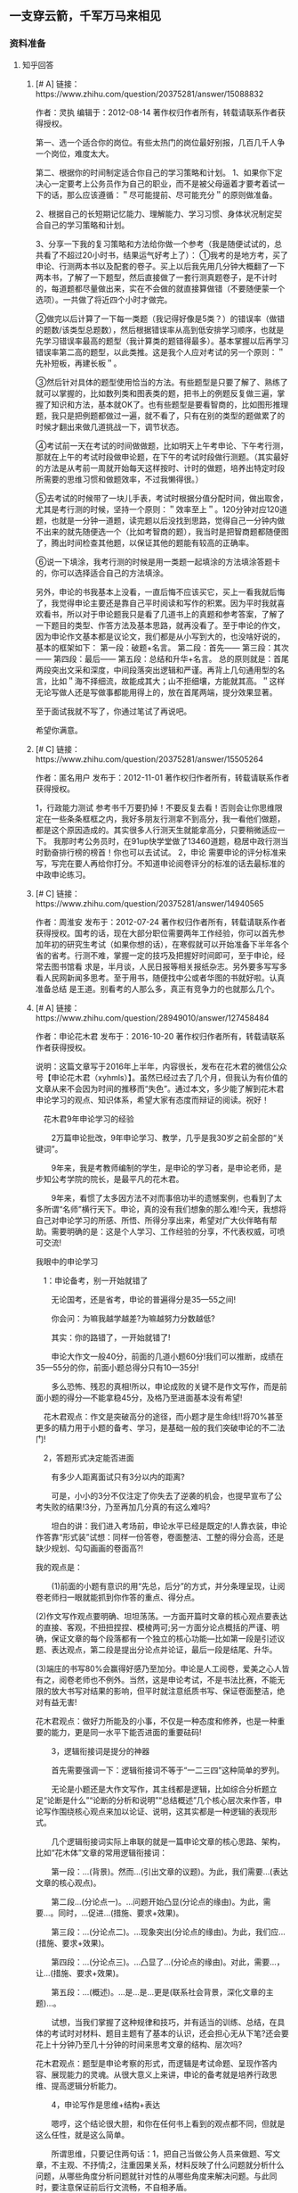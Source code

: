 ** 一支穿云箭，千军万马来相见
*** 资料准备
**** 知乎回答
***** [# A] 链接：https://www.zhihu.com/question/20375281/answer/15088832
作者：灵执
编辑于：2012-08-14
著作权归作者所有，转载请联系作者获得授权。

第一、选一个适合你的岗位。有些太热门的岗位最好别报，几百几千人争一个岗位，难度太大。

第二、根据你的时间制定适合你自己的学习策略和计划。
1、如果你下定决心一定要考上公务员作为自己的职业，而不是被父母逼着才要考着试一下的话，那么应该遵循：＂尽可能提前、尽可能充分＂的原则做准备。

2、根据自己的长短期记忆能力、理解能力、学习习惯、身体状况制定契合自己的学习策略和计划。

3、分享一下我的复习策略和方法给你做一个参考（我是随便试试的，总共看了不超过20小时书，结果运气好考上了）：
①我考的是地方考，买了申论、行测两本书以及配套的卷子。买上以后我先用几分钟大概翻了一下两本书，了解了一下题型，然后直接做了一套行测真题卷子，是不计时的，每道题都尽量做出来，实在不会做的就直接算做错（不要随便蒙一个选项）。一共做了将近四个小时才做完。

②做完以后计算了一下每一类题（我记得好像是5类？）的错误率（做错的题数/该类型总题数），然后根据错误率从高到低安排学习顺序，也就是先学习错误率最高的题型（我计算类的题错得最多）。基本掌握以后再学习错误率第二高的题型，以此类推。这是我个人应对考试的另一个原则：＂先补短板，再建长板＂。

③然后针对具体的题型使用恰当的方法。有些题型是只要了解了、熟练了就可以掌握的，比如数列类和图表类的题，把书上的例题反复做三遍，掌握了知识和方法，基本就OK了。也有些题型是要看智商的，比如图形推理题，我只是把例题都做过一遍，就不看了，只有在别的类型的题做累了的时候才翻出来做几道挑战一下，调节状态。

④考试前一天在考试的时间做做题，比如明天上午考申论、下午考行测，那就在上午的考试时段做申论题，在下午的考试时段做行测题。（其实最好的方法是从考前一周就开始每天这样按时、计时的做题，培养出特定时段所需要的思维习惯和做题效率，不过我懒得很。）

⑤去考试的时候带了一块儿手表，考试时根据分值分配时间，做出取舍，尤其是考行测的时候，坚持一个原则：＂效率至上＂。120分钟对应120道题，也就是一分钟一道题，读完题以后没找到思路，觉得自己一分钟内做不出来的就先随便选一个（比如考智商的题），我当时是把智商题都随便图了，腾出时间检查其他题，以保证其他的题能有较高的正确率。

⑥说一下填涂，我考行测的时候是用一类题一起填涂的方法填涂答题卡的，你可以选择适合自己的方法填涂。

另外，申论的书我基本上没看，一直后悔不应该买它，买上一看我就后悔了，我觉得申论主要还是靠自己平时阅读和写作的积累。因为平时我就喜欢看书，所以对于申论题我只是看了几道书上的真题和参考答案，了解了一下题目的类型、作答方法及基本思路，就再没看了。至于申论的作文，因为申论作文基本都是议论文，我们都是从小写到大的，也没啥好说的，基本的框架如下：
第一段：破题+名言。
第二段：首先------
第三段：其次------
第四段：最后------
第五段：总结和升华+名言。
总的原则就是：首尾两段突出文采和深度，中间段落突出逻辑和严谨。再背上几句通用型的名言，比如＂海不择细流，故能成其大；山不拒细壤，方能就其高。＂这样无论写做人还是写做事都能用得上的，放在首尾两端，提分效果显著。

至于面试我就不写了，你通过笔试了再说吧。

希望你满意。

***** [# C] 链接：https://www.zhihu.com/question/20375281/answer/15505264
作者：匿名用户
发布于：2012-11-01
著作权归作者所有，转载请联系作者获得授权。

1，行政能力测试
参考书千万要扔掉！不要反复去看！否则会让你思维限定在一些条条框框之内，我好多朋友行测拿不到高分，我一看他们做题，都是这个原因造成的。其实很多人行测天生就能拿高分，只要稍微适应一下。
我那时考公务员时，在91up快学堂做了13460道题，稳居中政行测当时勤奋排行榜的榜首！你也可以去试试。
2，申论
需要申论的评分标准来写，写完在要人再给你打分。不知道申论阅卷评分的标准的话去最标准的中政申论练习。

***** [# C] 链接：https://www.zhihu.com/question/20375281/answer/14940565
作者：周淮安
发布于：2012-07-24
著作权归作者所有，转载请联系作者获得授权。国考的话，现在大部分职位需要两年工作经验，你可以首先参加年初的研究生考试（如果你想的话），在寒假就可以开始准备下半年各个省的省考。行测不难，掌握一定的技巧及把握好时间即可，至于申论，经常去图书馆看 求是，半月谈，人民日报等相关报纸杂志。另外要多写写多看人民网新闻多思考。至于用书，随便找中公或者华图的书就好啦。认真准备总结 是王道。别看考的人那么多，真正有竞争力的也就那么几个。

***** [# A] 链接：https://www.zhihu.com/question/28949010/answer/127458484
作者：申论花木君
发布于：2016-10-20
著作权归作者所有，转载请联系作者获得授权。

说明：这篇文章写于2016年上半年，内容很长，发布在花木君的微信公众号【申论花木君（xyhmls）】。虽然已经过去了几个月，但我认为有价值的文章从来不会因为时间的推移而“失色”。通过本文，多少能了解到花木君申论学习的观点、知识体系，希望大家有态度而辩证的阅读。祝好！

　花木君9年申论学习的经验

　　2万篇申论批改，9年申论学习、教学，几乎是我30岁之前全部的“关键词”。

　　9年来，我是考教师编制的学生，是申论的学习者，是申论老师，是步知公考学院的院长，是最平凡的花木君。

　　9年来，看惯了太多因方法不对而事倍功半的遗憾案例，也看到了太多所谓“名师”横行天下。申论，真的没有我们想象的那么难!今天，我想将自己对申论学习的所感、所悟、所得分享出来，希望对广大伙伴略有帮助。需要明确的是：这是个人学习、工作经验的分享，不代表权威，可喷可交流!

我眼中的申论学习

　1：申论备考，别一开始就错了

　　无论国考，还是省考，申论的普遍得分是35—55之间!

　　你会问：为嘛我越学越差?为嘛越努力分数越低?

　　其实：你的路错了，一开始就错了!

　　申论大作文一般40分，前面的几道小题60分!我们可以推断，成绩在35—55分的你，前面小题总得分只有10—35分!

　　多么恐怖、残忍的真相!所以，申论成败的关键不是作文写作，而是前面小题的得分—不能拿稳45分，及格乃至进面基本没有希望!

　花木君观点：作文是突破高分的途径，而小题才是生命线!!将70%甚至更多的精力用于小题的备考、学习，是基础一般的我们突破申论的不二法门!

　2，答题形式决定能否进面

　　有多少人距离面试只有3分以内的距离?

　　可是，小小的3分不仅注定了你失去了逆袭的机会，也提早宣布了公考失败的结果!3分，乃至再加几分真的有这么难吗?

　　坦白的讲：我们进入考场前，申论水平已经是既定的!人靠衣装，申论作答靠“形式装”试想：同样一份答卷，卷面整洁、工整的得分会高，还是缺少规划、勾勾画画的卷面高?!

我的观点是：

　　(1)前面的小题有意识的用“先总，后分”的方式，并分条理呈现，让阅卷老师扫一眼就能抓到你作答的重点、得分点。

(2)作文写作观点要明确、坦坦荡荡。一方面开篇时文章的核心观点要表达的直接、客观，不扭扭捏捏、模棱两可;另一方面分论点概括的严谨、明确，保证文章的每个段落都有一个独立的核心功能—比如第一段是引述议题、表达观点，第二段是提出分论点并论证，最后一段是结尾、升华。

(3)端庄的书写80%会赢得好感乃至加分。申论是人工阅卷，爱美之心人皆有之，阅卷老师也不例外。当然，这是申论考试，不是书法比赛，不能无限的放大书写对结果的影响，但平时就注意纸质书写、保证卷面整洁，绝对有益无害!

花木君观点：做好力所能及的小事，不仅是一种态度和修养，也是一种重要的能力，更是同一水平下能否进面的重要砝码!

　　3，逻辑衔接词是提分的神器

　　首先需要强调一下：逻辑衔接词不等于“一二三四”这种简单的罗列。

　　无论是小题还是大作文写作，其主线都是逻辑，比如综合分析题立足“论断是什么”“论断的分析和说明”“总结概述”几个核心层次来作答，申论写作围绕核心观点来加以论证、说明，这其实都是一种逻辑的表现形式。

　　几个逻辑衔接词实际上串联的就是一篇申论文章的核心思路、架构，比如“花木体”文章的常用逻辑衔接词：

　　第一段：...(背景)。然而...(引出文章的议题)。为此，我们需要...(表达文章的核心观点)。

　　第二段...(分论点一)。...问题开始凸显(分论点的缘由)。为此，需要...。同时，...促进...(措施、要求+效果)。

　　第三段：...(分论点二)。...现象突出(分论点的缘由)。为此，我们应...(措施、要求+效果)。

　　第四段：...(分论点三)。...凸显了...(分论点的缘由)。对此，需要...，让...(措施、要求+效果)。

　　第五段：...(概述)。...是...是...更是(联系社会背景，深化文章的主题)...。

　　试想，当我们掌握了这种规律和技巧，并有适当的训练、总结，在具体的考试时对材料、题目主题有了基本的认识，还会担心无从下笔?还会要花上十分钟乃至几十分钟的时间来思考文章的结构、层次吗?

花木君观点：题型是申论考察的形式，而逻辑是考试命题、呈现作答内容、展现能力的灵魂。从很大意义上来讲，申论的备考就是培养行政思维、提高逻辑分析能力。

　　4，申论写作是思维+结构+表达

　　嗯哼，这个结论很大胆，和你在任何书上看到的观点都不同，但就是这么任性，就是这么简单。

　　所谓思维，只要记住两句话：1，把自己当做公务人员来做题、写文章，不主观、不抒情;2，注重因果关系，材料反映了什么问题就分析什么问题，从哪些角度分析问题就针对性的从哪些角度来解决问题。与此同时，要注意保证前后行文流畅，不自相矛盾。

　　至于文章的结构，我认为“一个核心论点，三个(两个)分论点，五个(四个)段落”就可以。也许你会担心是否“模式化”，但我想告诉你：如果连基本的文章结构、框架都没有，那只能算流水账!

　　OK，如果你实在想在文章结构上有所创新，适当的展示一下风采、个性，那请记住一句话：保证文章“核心论点明确，分论点清楚，论据围绕论点展开”这一基本原则。

　　对于表达，不需要过于花哨，坚持“朴实、自然、客观”就可以，平时可以通过政府工作报告、人民时评、新闻联播等来积累专有词汇、句式，培养语感。

花木君观点：要提高申论写作能力，完全可以对其所要求的能力进行拆解提升，有意识的通过了解国家政策方针来培养自己的行政思维能力，通过模仿、训练来理清自己写作时固有的文章结构，通过词汇、句型、句式的积累和仿写来提升文字表达能力。

　　5，表达能力提升最好的方法是模仿和嫁接

　　都说见贤要思齐!

　　“思齐”从来就不是问题，问题的关键是怎么去“见贤”?去哪里见?毕竟这个时代，出门左转遇见“神棍”“忽悠”的可能性比遇见美女、猛男的概率还要大!

　　我的意见是“人民日报的时评文章”“伙伴们写的比较好的文章”!

　　不要问为什么只有这两处，就问问自己：有多少资料、多少书你真正的看过?!好东西、有用的东西就像讨老婆，不是越多越好，而是适合自己的、能为你所用的才是真的好!

在具体的模仿练习时，可遵循以下原则：

　　1，申论的主题会涵盖政治、经济、文化、社会、生态文明五大范畴(政治范畴的内容可不做刻意关注)，所以平时的学习中可有意识的对文章、积累的素材进行分类。

　　2，学习时，不需要整篇文章都关注，也许是一个开头，也许是一个结尾，也许仅仅只是一个排比句式，甚至只是几个词汇，请认真记下来。

　　我的态度是：没有几十页这样的笔记，那算不得认真学过申论!

　　3，结合记下的句式、词汇进行仿写、改写，部分内容可直接用到自己的写作中去。给个例子：

　　【原文】拯救和传承非物质文化遗产，要从文化安全意识着手，将民俗文化的传承纳入国民经济和社会发展的整体规划，将文化安全注入中小学的基础教育中，充分发挥非物质文化遗产对广大未成年人进行传统文化教育和爱国主义教育的重要作用，将民族文化的发扬融入生活、融入社会主义经济建设中，让其在心与心、行与行中传承。

　　【仿写】预防和治理食品安全问题，要从食品安全意识着手，将食品安全问题纳入国民经济和社会发展的整体规划，将食品安全注入中小学的基础教育中，充分发挥重大食品安全事故和食品安全识别知识在食品安全教育中的重要作用，将食品安全工作融入民众的生活、融入社会经济的建设中，将食品安全工作真正落到实处。

　　坚持一两个月后，如果你认为没有进步，那只有一个原因：你真不够用心!

花木君观点：申论的学习一如找对象，重要的不是遍地撒网，而应该是有策略、有方法、有坚持!

　　6，热点从来无需拼死拼活积累

　　申论考试会立足热点议题来展开，但务必注意，其关注的并不是热点、议题本身，而是一种思路和逻辑—客观的认识问题、辩证的(正反两面)分析问题、有效的解决问题这一能力。

　　平时的备考中，你也许花费了很多时间记住了某一个热点、问题产生的原因，但考试的材料导向会和你的记忆一样?相反，往往会让你的作答偏离材料，让你感觉无所适从、手心出汗、心烦意乱!这也是为什么存在“出考场的时候感觉良好，查分数的时候大失所望!”这一普遍现象

　　申论学习的方法、经验有很多，但罗列太多就等于没有经验。作为应试，抓住了主要方向、基本宗旨，任何难题都能迎刃而解。

花木君观点：申论是应试，重要的不是猜题，甚至不是“见多识广”，而应该是在理解国家政策、方针的基础上，能熟练的运用这种思维来分析和处理问题的能力。而掌握并不断提升这种能力，不仅能打通申论备考的“任督二脉”，对我们的生活、工作更是大有裨益!

　　关于在线备考的想法

　　从中政行测到中政申论，再到步知公考学院，我们立足网络，做过题库，做过申论批改，但最终回归到了“学习核心知识体系和方法体系的研究与创新设计”上来，坚持在特色学习方法、核心知识内容的诠释方面精耕细作。这也是为什么我辞去步知公考学院院长，而选择做一名申论老师的重要原因，因为我认为知识及教学的质量永远是衡量教师、教育机构好坏的唯一标准。在线教育的好坏、大数据的优势等等暂且不谈，我只谈谈我眼里什么才是好的在线教育模式。

1，学习氛围是备考的灵魂

　　在线学习的痛点和难点是什么?无非以下几点：

　　(1)孤独导致的闭门造车;

　　(2)自制力差导致的拖延症泛滥;

　　(3)网络的虚拟、遥远和无亲近感，让我们无法坚持;

　　(4)心理失衡导致的学习效率为0….

　　所以，我们逐步最终决定逐步放弃海量的非方案、vip用户，而专注于为方案用户、vip用户提供更具性价比的教学服务!通过微信答疑、公众号资源发布、老师社区答疑等方式让老师和伙伴、伙伴和伙伴都成为真正的朋友，相互激励、相互协助、相互竞争。也许，我们只在网络的那头，走不到你的身边，但我们决志走进你的心里，与你坦诚交流、相互学习、共同进步。

2，学习评判的标准不是“名师”，而是方法和知识体系及实操性

　　孔子算不算古往今来最牛的老师之一?他弟子三千，出了多少贤人?

　　答：72!

　　师傅领进门，修行在个人!不否认好的老师会让我们的学习事半功倍，但无限扩大乃至迷信所谓的“名师”(包括花木我本身)，完全可以定性为“耍流氓”?

　　在互联网时代，稍微用点心，资源的质量都不会太差。一次能提高成绩的备考，最关键的不是遇到了一位好的老师，而应该是一套合理的学习流程、行之有效的知识体系和方法体系，而不是将希望完全寄托在某个“老师”“专家”“秘诀”的身上。

　　所以，我坚持认为：真正好的老师，可以是为人师表的长者，更可以是与我们平等交流、相互学习的伙伴，是可以加为“微信好友”，随时联系、吐露心声的朋友!

　　花木君算不得“名师”，也不愿意成为“名师”，我只是一个申论的学习和研究者，一个对申论有属于自己独特见解的老大哥而已。

如果对公考、申论有需求或者需要切磋技巧的可以加我的个人微信号申论花木君（buzhi0938）

***** [# A] 链接：https://www.zhihu.com/question/28608943/answer/123489915
作者：一个人的战役
编辑于：2016-12-22
著作权归作者所有，转载请联系作者获得授权。

（更新）4个月国考副省级143分之备考经验
第一次更新（9月2日深夜）

2015年以应届毕业生的身份参加了国家公务员考试，准备时间4个月，买了一些辅导资料，就在学校的图书馆和自习室啃了下来，在报考比例1：2028的岗位中笔试第二，面试第一，综合成绩第一的成绩被国家部委录取。查询笔试成绩的时候，我哭了，哭得撕心裂肺。在很多人看来不可能做到的事情，我却做到了，4个月的付出也终于得到回报。现今一切尘埃落定，一切归于平静，我便顺带着回忆将这4个月的备考感受落于笔下，给后来人一些引导、一点希望和些许的鼓励。

“不登高山，不知天之高也；不临深渊，不知地之厚也”！希望各位能登高山，临深渊，而后知天高地厚。我一直很赞同，天下之事，为之，则难者亦易矣，不为，则易者亦难矣！所以，行动才有能让事情变得简单，才能让梦想有实现的可能。

一、国考考查的是什么？
先从最根本来说，我认为，国考考查的是你的管理者思维以及坚定的政治立场。
其一，管理者思维体现在，你不能再用普通民众的角度来看待社会中出现的问题，如果你想进入面试，你必须具备管理者的思维，你应该着重看到社会问题的本质，并且提出解决问题的对策和方法，你不能瞎捣乱，看到社会问题如果还依然保持在普通民众看待问题的角度，那么你不会得到高分的。这具体表现在，行测中，常识的一些选项设计需要管理者的大局观、言语理解中大部分题目正确选项是对策；申论中，你需要对材料进行加工的默认遵循的潜规则是你要具备管理者的思维，你的文章写作看起来是一个很好的管理者。所以，加入公务员考试的大军，你的思维必须开始转变成为管理者思维，像管理者一样去思考。这里，最为简单的一个例子便是，普通人看新闻联播觉得新闻空洞无力，而你在看新闻联播的时候你会发现，当你听到加强社会主义核心价值观的教育的时候，你不觉得那是空洞无力，因为你知道当前很多社会问题的出现部分原因是民众偏离主流价值观，传统道德的缺失，信仰的缺位，所以有必要加强社会主义核心价值观的教育，帮助大家重新确立良好的道德信仰。当你看新闻能够看到这样的时候，你已经开始具备管理者的思维了。
其二，坚定的政治立场体现在，国家管理者是一个集团，你的立场必须站在集团内部，也可以说即便你不是党员，你也要尊重党，要站在党的立场，你所有的态度和观点都必须维护国家和党的利益，当然这并不意味着你要说假话，而只是意味着你看待问题必须理性，态度更应该是倾向于党和国家。具体表现在，行测考试中，常识题中的有利于树立国家形象和政府形象的选项往往是对的，言语理解中涉及对国家政府的用词必须把握有度，政府错了，你用词需要轻一点，比如：指责，而不能用斥责、苛责和谴责，然而如果是敌对国如日本错了，那么毫不犹豫要斥责、苛责和谴责，资料分析中的综合题，通过政府管理体现出越来越好的选项往往是正确选项。申论中，你的言语倾向也必须维护国家和政府的形象，你可以提出对策和建议，但是你的对策和建议是要建立在保有政府地位和形象的提前下。这些在后期你的训练中，必须慢慢去培养。
若从具体说来，行测和申论的各个小模块考查的侧重点均有所不同，在这方面，很多经验贴和教科书都写的非常的详细，我便不再累述。比如，申论考查阅读理解能力，综合分析能力，提出问题和解决问题的能力，文字表达能力等等。国考的副省级和地市级考试还微微有些区别，但是区别不是太大，副省级更多考查的是理论能力，而地市级更多考查贯彻执行能力，这是因为副省级作为更高的管理者当然必须有理论基础，而地市级你更多去贯彻执行就可以了，理论并没有显得那么重要。


二、国考要考多少分才能进入面试？整体如何规划？
国考一般职位在130分（行测要过线60分）就可以进入面试，而要做到考130分，那么暂定一个目标就是行测要考70分，申论要考70分。行测通过备考学习训练，一般情况下考65分是没有太大问题，申论的话70分也是挺好争取的。具体，行测的常识20个题目要做对13道，言语理解40个题要做对32个，数量关系15个题要做对7个题目，蒙剩下8个题（俗称做7蒙8），逻辑判断40个题目做对32个题目，资料分析20个题目争取全部都对。申论，前面4个题目争取拿到80%的分数即48分，后面大作文一般争取在二类文即20-25分。把这样的目标定好之后，接下来就是分模块进行各个突破。

如果将学习分为四个阶段：
第一个阶段就是掌握基础的知识，对每个知识点和考前进行全面覆盖的复习，掌握每种题型的解题技巧。这个阶段就是对公务员考试的基础常考的题型进行全面的复习和掌握，为后期提高做题速度夯实基础。很多人都说要提高做题速度，但是如何提高做题速度，很多人说要大量做题。但是，我想说，大量做题是无效的，大量做题的前提是你打下了很好的基础，大量做题才有意义，如果你只是为了做题而做题，那么做再多的题目也是没有作用的。如果把基础打扎实的，看到题目能立马辨识出是哪种类型的题目，这种类型的题目用什么方法和技巧能自动反应过来，你在做题的时候能带动应用做题技巧和方法，以及知识点的回顾，这个时候做题才成体现出你意义和价值，如此反复训练，上了考察自然能够秒杀，自然能够提供做题速度，而正确率又不会因为你的速度受到影响。

第二个阶段，进行模块练习，这是对第一个阶段的查缺补漏，同时也是更加了解和清楚自己的长短的阶段，之所以要了解自己的长短处，是因为：第一，对于自己优势的模块要牢牢把握不能丢分数，另外还要加强这个模块的练习，压缩时间给短处的模块。第二，对于自己真心不会的题型能够在考场上面马上识别出来，然后一看到这种题型，直接跳过。很多人都在经验贴中提出要放弃，但是并没有人告诉你们要如何放弃，必须经历这个过程，你才知道怎样放弃，如果你没有掌握这个技能，往往在考场上你花了一分钟才发现这是你不会的题目，那么这个时候你放弃已然没有任何的意义。第三，对整个考试才会有一个整体的格局感，那些真正裸考的人是不可能做到格局感的，而裸考真正能上岸的一万个里面很难找到一个，格局感让你能对整个考试有个全局的掌控，如果考场上突然哪个模块出题非常难了，你可以进行全局的调整，就像我考这次，言语理解阅读量增加了，那些没有格局感的人做了一个小时的言语理解，那么整个做题的计划就完全乱了。那些说裸考上岸的，请万万不要相信他们的谎言，他们不过是为了证明自己很厉害，装作没有努力，靠天资聪颖就考上了，其实都是谎言！

第三个阶段，开始整套题的进行训练。各个模块研究透了之后就是将这些模块组合起来，找到整体的感觉以及各个模块的做题顺序。对近5年的真题反复做5遍以上。每次做题的方法和顺序都可以有所调整，不断尝试，找到最适合自己的方法和技巧。这个阶段会有一个比较质的提升，前提是前面两个阶段都打好基础了。对套题进行训练的时候，开始严格控制时间，提高做题速度，这个阶段求速度才显得有意义，也才有现实的可能性。

第四个阶段，做全真的模拟训练。这个阶段是根据市面上的一些模拟试卷，进行找做题的感觉，因为真题做过几次之后会很有熟悉感，所以在考前2周可以做一些模拟题，第一，这为了上考场的时候不会因为一看题目好陌生而慌乱阵脚，第二，有些热门的预测具有一定的参考性，尤其是申论热点的预测，有时候是可以贴近的，特别是大作文，通过预测卷去背一些基础素材是很有必要的。

具体的每个阶段的学习任务和时间的安排因人而异，这里简单的规划，供大家参考和借鉴。第一个阶段，8月初到9月中旬，为期40天；第二个阶段，9月中旬到10月中旬，为期30天；第三个阶段，10月中旬到11月中旬，为期30天；第四个阶段，11月中旬到考试（预测11月25号），为期15天。各个阶段的任务安排大家可以根据自己的情况来设定，但是大部分该复习的知识点我想还是必须要复习的。如果大家希望我在这方面多提供一些建议的话，那么可以在告诉我，点点赞同，或者在评论区里表达下需求，如果确实很多人都需要的话，那么我后期抽空对这方面的进行全面的扩充。

三、国考行测各模块备考方法
1、常识部分。常识的考察，一般是政治2道（这个可以在10月下旬再集中复习记忆），经济1道，这掌握基础经济常识就可以应对，人文13道，这是注重对中国传统文化的考察的，尤其现在更是提倡对重新温习传统文化，所以在这方面前提复习把遇到的题目的知识点全部掌握，如果有空那就把一些这方面的书籍当做小说随便看看即可，最主要的还是要在做题中来学习，科技4道，科技部分有着很强的原则技巧和方法，牢牢掌握这些技巧和方法，这4道题一般都能够拿下里。而法律部分一般为了不让法学专业的学生占据优势，不会怎么出题，部分地方的省考会出题，考省考的同学要认真复习法律知识，复习过程中本着善良平等正义的精神来把握学习，找到这样的感觉到去选选项一般也都是对的。
很多人认为常识很难，其实只要找到做题的方法原则以及技巧，并没有想象中那么难，题做多了，多加总结，方法和技巧也自然显现出来。我总结了一些方法和技巧，但是因为笔记被朋友借走了，还么有换回来，后面还给我了，我再将笔记中一些重要的点补充上来，供大家参考。另外，常识万万不能花很多时间去复习，这是一个积累的过程，优先把握原则和方法，在这基础上再适当去学习，补充一些基础知识，专门花很多时间去复习不会有多好的效果的。因此，谨记，掌握原则技巧，以做题中遇到的知识点为补充，平时如阅读小说那样去看看一些参考书就好了。

2、言语理解。（9月2日深夜更新）
其一，内容选自哪里？

言语理解的内容选摘自《人民日报 》、《新华网》、《半月谈》、《三联生活周刊》等一些刊物，因此平时要有时间多读读这些刊物，不仅是培养管理者思维，积累申论素材的有效手段，同时也可以提高阅读速度，训练阅读技巧。在2016年的国考中，言语理解阅读量突然增加让很多人没有如正常那般去做试卷，很多人言语做了一个小时，资料分析基本蒙了，因此平时必须大量去阅读，提高阅读速度，同时在阅读中培养速读技巧和阅读技巧。文段的阅读技巧性非常强，大量做题后自然能感觉得出来。速读技巧及训练，在此先留空，赞同票数超过1000票后就来补充写上。阅读技巧是可以通过教材和做题显现的，而我在速读技巧及训练则是很少人提及的。我一般能在25分钟内做完40道言语理解（更快的时候可以在20分钟），一般人需要用35-40分钟，这样在时间上我比别人多了10-15分钟的优势。这我想应该归功于我的速读技巧，那些反应阅读速读很慢的学弟学妹可以关注一下，后期我将着重分享这方面的一些感受。

其二，哪些题型是重点？

言语理解中判断阅读需要着重抓的题型是主旨概括题，意图判断题和细节阅读题，做好这三种题型，其他题型自然迎刃而解。因此在前期的训练中最重要的是把握这三种题型，在后期的学习中也应该每天各做5道这样的题型，其他题型不过是这三种题型的延伸和变向而已。而逻辑填空注重实词和成语的考查，大量掌握词汇与成语是学习重点。

其三，如何练习与提高分数？

片段阅读：第一，应该进行小题型的分类学习，学习基础的知识，然后大量做分类的小题型题目，将所学的基础知识（包括关联词阅读法+行文脉络阅读法）反复训练。第二，小模块进行强化训练，将所学的知识杂糅在整个小模块中，要看到题目的时候迅速反应出是属于哪种小题型，然后不自觉地将各种小题型的做题方式和技巧准确运用在做题当中。如某题目一看题目马上断定是主旨概括题，这时候四个选项主体不一，立马使用主体一致法，迅速找出文中的主体，然后看选项选主体一致的选项，核对无误即刻完事，这样一道题目也就在20-30秒就迅速做完了。如果没有经过系统训练的人看题加读选项就要用掉20-30秒，而时间就是在这样前期系统学习，后期强化训练中争取来的，所谓，熟能生巧便是这样的道理吧。

逻辑填空：第一，基础模块的学习。第二，大量的做练习。从练习中掌握出题方式和答题技巧，尤其要注意使用提示法，一般文段中往往都会有一些提示词来提示，要在不断做题中找到提示词，然后迅速选出选项来。

其四，其他需要交代的话。

（1）每种小题型的读题方式都是有所不同的，有些题型是直接看设问，然后看文段，最后看选项，我们称之为213，而有些题目的阅读是需要先看设问，然后看选项，最后再看文段，我们称之为231，不同的题型决定不同的读题顺序，最佳读题顺序能够帮你争取到分秒的时间，每道题如果能节约5秒，20到判断阅读能节约将近两分钟。所以读题的顺序也是如此之重要，不容小觑。

（2）关联词阅读法，必须在阅读中尤其注重关联词的把握，把握关联词的意义在于能够将文段中很多信息进行略读，只读最重要的文句就可以选出答案。那么关联词阅读法在基础学习中也应该扎实训练与学习。

（3）行文脉络阅读法，这是从宏观方面来把握整个文段的行文脉络，总分总，分总，总分，分总分，分分，等几种行文脉络的把握也是快速做题的关键，如该题目是总分结构，那么主旨意图题则只需看总句，分句就可以略读了。

所有的时间的有效利用都是在平时培养正确的高效的阅读习惯中取得的，因此，学习基础知识，模块训练，到整套题的训练是一个循序渐进的过程，急不急，欲速则不达，前期应该扎实基础，后期才能突飞猛进。切忌不可一上来就整套题进行训练，这样的做题时没有任何效果的。


3、数量关系。（9月2日深夜更新）

有足够复习时间的同学这块是不能轻易放弃的，这个模块一般都可以做7到题蒙8道题。在前期的学习中都应该全方位进行学习，在学习过程中应该知道哪些题是自己能够掌握的，而哪些题则自己无论如何无法掌握的，那么在考试中看到自己的菜速度摘走，不是自己的菜就直接放弃。前期的学习就在于区分哪些是自己的，哪些不是自己的。知己知彼，百战不殆。如果在考场上还花时间在区分哪种菜属于自己的时候，那么这个模块大概也就付之东流了，可以休矣。

所以，如果还有3个月以上复习时间的同学，建议千万不能放弃这个模块，而不足三个月的同学则因人而异，数学好的同学，务必拿下，数学不好的同学把这个模块放到最后来复习，有能力就抓，没有能力就坚决弃之。所谓，食之无味，弃之可惜，说的大概就是不足3个月备考的同学了吧。另外，如果有充足复习的同学万万不能把数量关系放在最后的十五分钟来做，那个时候自己的心态已经相当急躁了，适合做的题目是常识判断或类比推理这种题目不会因为急躁而影响做题的正确率和正常思考的能力。（做题模块的顺序以及博弈的技巧之后会专门补充说明。）

有超过3个月复习时间的同学，第一步学习基础的公式，第二步，学习速算技巧，第三步，模块练习。第四步，找到属于自己的菜，放弃不属于自己的菜。做7蒙8。


4、判断推理。（待补充）

5、资料分析。（待补充）



四、国考申论备考方法（待补充）




五、备考学习资料的选择（9月2日深夜更新，这个部分很多学弟学妹关系，便优先更新，今天只是粗略更新，后期会不断精细化）。
1、行测书推荐。

（1）超过三个月复习时间的同学：

中公的专项训练或者华图模块宝典或者粉笔腰果一些机构的模块书+1000题+历年真题+部分和国考一致的省市真题+前人的学习笔记（论坛可以去找，或者用致远先绅整理的笔记），市面上基本都大同小异，找其中一套来学习即可。

（2）时间毕竟短的同学：

中公或华图的行测教材+国考历年真题+部分和国考较为一致的省市真题+前人学习笔记（论坛找，或者用致远先绅整理的笔记）


2、申论书推荐

《人民日报》评论+华图或中公或粉笔或腰果的申论教材+历年真题+前人学习笔记（论坛找，或者用致远先绅整理的笔记）


3、视频辅助资料推荐

视频资料其实各个机构都有，华图中公粉笔腰果等等机构都有视频资料，还有讲义，用该机构的讲义配合视频资料听课进行学习。视频资料可以自己到论坛去找，如果比较有经济实力想要支持正版去各个机构的官网购买也是可以。当然，我和我身边的小伙伴们一般都是找致远先绅买（微信为zhiyuanxianshen），他的视频资料非常全面。但是，我不是很赞同把大部分时间用来看视频，毕竟自己做题自己总结，自己消化，然后再做题才是根本，因此在使用致远的资料的时候，并不是要全部用，只需要选一些适合自己的就可以了。不要花太多时间去看视频，视频只是带你进入学习状态，全面复习一遍，而之后自己静心做题消化，自己思考总结，如此反复，才是比较有效的学习方式，可以避免浪费时间。

关于各个机构的老师的推荐（后期更新细化）


4、学习计划制定推荐
在我看来，国考的复习分为三个核心阶段，第一个阶段为基础知识的学习，第二阶段为模块练习，第三个阶段是套题演练。那么这三个阶段在时间上的安排和学习任务的制定上，以及具体用书和用资料的安排上，都应该科学安排，循序渐进，学习过程本身就是循序渐进，不可违背学习个规律，步步为营。

因此，我认为可以制定一个学习规划，将各个阶段的学习任务安排好，然后稳扎稳打，稳步推进。

六、国考报名职位选择方法（会在报名之前更新）

七、与面试相关（出成绩之前更新）

写此文已经是深夜，熬不住了，先睡了，后期我再慢慢补充吧，如果此文对大家有用，那么希望不要吝惜你的赞同票噢，大家的鼓励是我不断书写的动力！晚安~

2016年9月2日 凌晨3点30分。


--------------------------------------------------

各位好，最近年底，忙到哭，实在没有时间一一回复微信和私信，如果需要备考资料可以咨询致远先绅（微信号：zhiyuanxianshen）祝大家考试顺利！
忙过这一阵，我会继续更新的，谢谢大家的关注！ 

***** [# B] 链接：https://www.zhihu.com/question/49832333/answer/120669389
作者：黑化肥发灰
编辑于：2016-09-06 
著作权归作者所有，转载请联系作者获得授权。

考过十次，进面四次，省厅以上三次，上岸两次。最后一次上岸是笔试面试双第一。省考，国考，选调生，政法干警，法检单招都考过。行测国考最高拿过73，面试最高拿过91。所以我觉得自己还是有发言权的。

行测看初高中基础，这个短期无法提升，除非你下决心去高三复习班坐一年。简单技巧就是把该做的做完，做不出的或者耗时太久的放弃。保证会做的内容的正确率达到99%。拿到卷子先做资料分析，这个最耗时（一般我用25分钟），但是答案其实很简单，很多人都忽略了。数量分析大家一般正确率都不行，或者太耗时间，个人经验只做前两个简单的，后面全部放弃，哪怕蒙个全b全c也比自己耗时间写划算。省下的时间用到资料分析或者图形，收益率大的多。写一道涂一个卡，别最后一起图，浪费时间不说还容易图错。

申论看字体。内容再辣鸡都不怕，改卷子的不是什么机关老笔杆子，一群屁都不懂的在读研究僧而已。你字体写的漂亮，特别是一笔漂亮的行楷，铁定高分。辅导机构教你的各种套路基本上都是扯淡的。有那功夫不如练练字。有闲功夫可以看看学习出版社出版和人民出版社联合出版，每年一本的《理论热点面对面》系列丛书开开思路，看最近三年的即可。某宝有售，注意出版单位，别买了辅导机构的辣鸡山寨版就行。尽量用钢笔，略粗的答题，字相对会好看点。当然，笔要买好点的，顺滑最重要，有利于答题速度。

***** [# A] 链接：https://www.zhihu.com/question/49832333/answer/134213526
作者：赵特立
发布于：2016-12-04
著作权归作者所有，转载请联系作者获得授权。

第二、多做多练，保证时间
在这里，给自己准备公考的朋友一个我的备考三步法，可能对有的考生不太合适，只做交流，欢迎理性批评。
一是找私人公培、报班、看视频，具体效果我认为如同这个先后顺序，先不说找私人公培和报班，这个在后边的第三块：接受指导、学习技巧里还会讲到，具体的学法也有老师辅导，不再专门介绍，这里重点说一下如何看视频。我觉得某公、某图的网课都不错，但是，我个人倾向某图的视频，可能是看的多吧，不是说某公的不好，只是，看的比较少。具体的步骤是，先把讲义打印出来，自己先做一遍，会做的，把思路记下来，不会的在题前边做个标记，然后听视频上老师讲，对于不懂的或者重要的，要反复的重放，把题吃透，对于自己会做的，要认真的与老师的思路对照，在对照中进步。然后过段时间，回头再做一遍题，再用同样的方法，然后再做一遍……至少三遍，多者不限。
二是看书，看书的话，也是一样的，先自己做，然后写思路，做标记，现在市面上很多书都不错，按模块、题型等，分的很细。
三是做套题，按照国、联、省－5、4、3的原则，就是国考题找最近五年的，联考题找最近四年的，各省的省考题最近三年的，把这些真题找齐了，一天一套，按照考试时间，上午行测，下午申论，晚上复习，按照这么一个安排，考前认真的做上十天二十天的套题，做题的时候，关手机、关电视、关好门，最好找个自习室，图书馆，事实证明，在家很难学进去。完全仿真的环境，按要求的时间做，最后统计错题率。
以上这三个方面及其包含的内容，就是我建议的两个备考三步法。
第一个，是学习三步法：听老师讲、看视频，是通经络，打下基础，开发你的思维；看书，是练套路，学习一下招式，让你会动手；做套题，是实战训练，让你练习怎么动手击中对手。
第二个，是做题三步法：先预习，自己做，无论会与不会，做对与做错，这是基础；再看答案，老师讲的，或者书上的参考答案，与自己的思路进行对照，在对照中产生碰撞，在碰撞中得到提升；最后复习，根据之前的对照，结合生理记忆曲线，三天小复习，七天大复习，考前总复习。
结合这两个三步法，通过这大量的做题，多做多练，再加上足够的时间保证：一天，至少应该5个小时，考前半个月左右，做套题的时候，至少应该8小时，这些，就是你执行力的一个体现。
有考生问我：我时间很少，怎么办？我问他，你时间很少是多少？他说，大约一个小时吧。我说，那么这一个小时你利用上了吗？他很不好意思的挠了挠头。还有考生说：老师，我上班远，天天光公交车来回就得两个小时。我说：你在公交车上做什么？他愣了。然后我说：刷陌陌、微信、QQ，或者看电子书，对不对？他说：是啊，大家都这样啊。我说：是啊，大家都在玩，你可以学习，正因为大家都在玩，你才更有可能考上。
其实，咱们的时间不是没有，而是，没有被利用：你等公交车，可以记至少一个成语；你上了公交车，至少可以听两节视频课；你到了家，泡脚的时候，至少可以读两遍人民日报评论员文章……最后，我愉快的告诉大家一个小秘密，刚才我说的，95%以上的人是做不到的，所以，如果你努力一下，成为那5%的人，你就离成功近了一大步，这一步有多大？呵呵，很大。不过，我觉得，你有95%的可能性不会按我说的做，微信、陌陌、电子书，应该还是大家的最爱。

第三、接受指导，学习技巧
接受指导，有这么两个方法：私人公培和报班
先说一下私人公培，比如我，干这个也有几年了，多少有点发言权。这种一般是在职的公务员，工作之余，或因为面子，或是亲戚关系，当然，也有收取一些费用的，这些公务员，单科水平可能一般，但是，你如果能把他的东西学到手，再加上你原本比他强的一些部分，那么，你就能超越他，所以，你上岸的希望，至少比他当年要高一些，正所谓没有状元师父，只有状元徒弟。如果你身边有在职的公务员，能跟着一块学习，效果是最好的，因为这种一对一的辅导，对方有足够的精力教你。我当时带我亲友家小孩备考的时候，他们有的甚至吃住在我家，我一下班就陪他们学习，我一上班，他们就做我留下的作业；而且全部是实战经验，不仅是考试的实战经验，还有复习的实战经验，我一直认为我的备考笔记，比一些教材要好一些，因为很有实用性。当然，最好是有一定难度的岗位的公务员，你别找考上那些报名总人数不超过10个人的岗位，这种岗位的考试难度之小，实在不好一提，考上这种岗位的公务员的水平，也不能说不强，但是，具体视情况而定吧，还是找一些，至少也得是正常一些的岗位上的公务员，能找到部委的大神，当然最好了。
如果没有这种条件，那么看你的实际情况，比如经济条件、决心等，如果仅从效果来考虑的话，个人感觉还是报个班比较好，市面上培训班也不少，怎么选呢，相对而言，我自荐我们的职业公考模式，具体看一下这个地方准备考公务员，笔试究竟要不要报班？ - 赵特立的回答 - 知乎。
可能大家觉得，我在做广告为自己做宣传。如果这么认为，我也不否认，但是我想申明，公道自在心中，我的身份，我的工作，与你无关，与你有关的，仅仅是你的备考。你的关注点在哪里，你的成就就在哪里。正如同样是在看穹顶之下，有人看到了环保的重要意义，有人在八卦柴静的私生活。没办法，中国人多，各种各样的人都有，这到也是好事，越多的人关注我的身份，关注我是不是在做广告，那么，你就越容易考上，因为，那些人注定不是你的对手。
刚才提到报班好，并非因为我的工作，而是有以下几点原因，第一，职业的老师，水平毕竟比你强一点，肯定能学到东西，第二，你花了钱，心情上肯定会不一样，你花50块钱买的书，不一定看，但是，你花5000块钱报的班，你一定会认真的学，第三，在课堂上，有互动，可以与老师交流，老师也会了解到你的缺点，对你进行调整，至少我带的几个考生，我都是有针对性的对他们进行弥补。


第三、关于申论的学习

很多人不知道申论怎么学，下面我再专门就申论介绍一下方法。除了刚才提到的两个三步法之外，申论有它的特殊性，所以备考的话，还要加上三个“字”：第一、练字；第二、写字；第三、拍字。
第一、练字。我觉得这个是最重要的，我认识一些申论强人，我们经常一块交流，我发现，我跟他们聊的思路也好，方法也好，技巧也好，都差不多，但是，我们的申论分数能差十到二十分，我觉得，有一个重要的原因就是字，我的字，实不相瞒，谁来跟我比我都不怕，因为我肯定没你写的好。我一直觉得，我的申论很受字体的影响。最早的时候，12年，我有一个学生，当时我的申论考的也不好，所以也没怎么教她，这小姑娘也没怎么学，但是，她的字特别好看，后来山东省考，申论得了70整！虽然没有上岸，继续努力，在原有申论的基础上，我教了她一些概括题的思路和基本方法，然后她第二次的时候国考上岸。总之，如果你想提高申论，练字是第一步，也是最最最重要的。
第二、写字。写字，就是作题，这个题怎么做，你就怎么写，一定要写，一定一定要写！怎么写？方法的话，是按咱们的两个三步法，但是，具体操作下来的时候，你一定一定，一定一定要在完全仿真的环境下写，定好时间，不能超时，也尽量不要错时，就是说，一般申论是下午两点到四点半或者五点，你也尽量按这个时间；同时，打印好正式的申论纸，而且张数不能有任何的差错，你别打印N张，写错了就再换一张——你在考场上老师会给你无限量的提供纸张？门也没有！所以，你也老老实实的只用规定的纸张。别问我写错了怎么办，也别问我能不能涂改——你在考场上是怎么处理的，你这里就怎么处理，明白吗，高仿真的实战环境！就像你练习打拳，你天天打沙袋，不去实战，你就不会得到最快的进步。很多考生练申论，如同看评书，老师讲完了，这边觉得不错，回头没什么事了，不写不练，永远不能提升！所以，你一定一定，一定一定要写！
第三、拍字。拍字？你没看错，就是拍字，怎么拍？用手机，用相机拍。拍那玩意干什么？传给老师给你批改，当然，如果你能见到老师，让老师给你当场点评，那效果是也不错，这两个方法各有特色吧。但是，相对于当场点评，我还是喜欢拍字，当然，也不一定非得要拍下来，你复印一份给老师送过去也行啊，大家能理解就行，千万别钻牛角尖。之所以这样，是因为申论很复杂，比如我吧，面对学生传过来的申论题，我会认真的批改，对于一些难一些的题，我会发给我的几位同行老师，一起进行批改，争取把最好的答案回馈给学生。等于花费大量的精力和时间，来帮你哪怕提升一点点，但是，我一直觉得，这一点点，对你而言，可能比较重要！包括我在讲课的时候，我喜欢学生问我问题，但是，我不喜欢当场回答，一是有可能不会，这个可能性很小，但是也存在，我不否认，我也知道，我不可能会所有的公考题；二是，我一直觉得，有些题目，最好是进行一个完全的解析和思考，甚至与同行进行一个深入的交流，才可以把思路拿出来告诉学生，这是对学生负责，这样的效果会比较好，尤其是对于申论，我多想十分钟，有可能思路就会更好一些，我觉得这个才是最主要的。所以，找一个负责的老师，你给他拍个字发过去，然后听取一下他的点评，我觉得对你的提升，效果非常好。
大家可能都有印象，很多武侠片，主角掉到一个山崖里，结果发现了一本无敌的秘芨、宝典，然后看着书就练成什么神功、剑法，出去后如何如何，这都是小说情节。在公考里，尤其是申论，你看书，一开始多少有点进步，但是，如果想真正的进步，还是得练，还是得下笔，要练字，要写字，要拍字，否则，你就算是有了宝典，哪怕自宫，也未必练成神功。同学们，这三个“字”非常重要，大家要定要按照这个方法来提升申论的成绩，一定要练字，一定要写字，一定要拍字！一定一定要！ 我们的学生，申论都写了至少四十篇，每一篇写两到三遍，加起来是100多次的申论实战模拟

***** [# B] 链接：https://www.zhihu.com/question/40400563/answer/88413331
作者：张旭
发布于：2016-02-28
著作权归作者所有，转载请联系作者获得授权。

谢邀。

　　其实题主你眼前的纠结和心里的担忧其实都是正常，最近不止一人跟我交流，说复习没有头绪，说备考没有信心，说学习没有动力，说改变没有勇气，其实我明白你的意思，你只是还没有找到属于自己的备考方式，还没有确定自己向前一步该走的是那条路。下面的内容没有煽情，没有吐糟，没有励志故事，没有传销式的口号，也暂不谈解题技巧，就只谈正确的备考思路和踏踏实实的复习方法。不要把公考看得那么难那么复杂，其实每个人智商都差不太多，上岸的人也大都是寻常智力，两个月的时间，不走弯路，行测70+是正常的水准，而且我也相信，聪明努力如你，看完这篇文章会静下心来重新审视自己的复习。

一、行测思想。拿到你该拿的分，一分都不要浪费。

　　什么是你该拿的分，就是通过短期高效的复习和练习，你能拿到的分数。直接地说，就是言语，判断推理，资料分析这三大块。拿好了这个三大块的分，你的分数就绝对不会低于70分，而且性价比极高，难度上也是人人都可以掌握的。言语就是考你的阅读理解表达能力和语文的初级应用，判断推理就是考逻辑学的初级原理，资料分析就是考你的简单的数学计算和统计学的基本应用。并且都是有迹可以寻的，出题人还没有达到创造题目的水平，都是这些框架内出题的，因为这几部分很少有难题怪题，谁都可以通过扎实掌握知识点之后拿到一个很高的准确率，85%-90%的准确率通过系统的复习是完全可以达到的， 甚至更高。当你做到了这一点，70分的行测分就是你的起步分，如果你稳定地达了这个水平，在这基础上你还有时间来复习数量关系这一块，把这一块的正答率再做到80%，行测80分就也不是什么难事。

　　再分析一下其他题型，常识，只要是现代人，就是靠自己的生活经验，也会有60%的正确率，并且分值也低，如果有精力按模块扫一眼公基，70%的正答率也不难。数量关系呢，再怎么差都会一题吧?其它都选B或C，总会有两三题的正解吧?如果全部都做完，不会低于用半个小时来做吧，对个七八题很高了吧?差别在哪里?我舍弃了几分，换来的就是二三十分钟的宝贵时间，把这些时间放在资料分 析上，正确率会低吗?这就是得高分的关键。所以说，根据你自己的掌握情况，先把常识和数量搁置，放到最后面来复习，拿到你该拿的分，一分都不要丢，你的分数就不会低，也不会迷茫于原地踏步。当然，有的同学天资比较高，复习时间充足，在数量关系上拿分多一点，就更好了，行测分数就很有希望8字头。

二、教材和资料。只利用，不依赖，学方法，长本事。

　　为了避免有广告嫌疑，就统称某机构，反正大家心知肚明，目前公考教材比较好的来来去去就那么几家，并且各个机构的教材结构和内容都是大同小异。淘宝上一搜一大把。是分模块复习，共五本，内容详细，各题型列举的很全面，是一套可以用的教材，也就这一套教材就足够了，因为我们主要通过它来了解，我们面对的究竟是什么。

　　怎么用这个教材呢，就跟着教材一个模块一个模块地走，不要自以为是地东翻西翻，一步一步地往下走，把每个题型都踏实地掌握了，行测也就基本上能把握住了。为什么这么说呢，这举个例子让大家好理解，比如学车，教练教你起步，跟你说扎上安全带，检查空档，点火，挂档，放手刹，放离合，加油门。方法都跟你说，你也很清楚，是不是你就会了呢?不可能的，还是需要你亲自一次次地去实践，多开多练，练多了就形成了你的本能反应，也就掌握了起步的方法了。

　　先学理论再去通过实践巩固，最后再形成属于自己的理论，这些我们从小用到大的应试方法还算是科学好用的，当然这是对于自学能力强的考生而言的，毕竟现在没有拿着教鞭站在身后跃跃欲试想要管你的老师了。而常见的教材也有不足就是，有些解析并不是特别的负责任，我们都知道，很多答案里的“显而易见”往往都不是那么的显而易见，所以永远不要完全地去依赖教材，它只是在给你提供难题，怎么解决还是要靠自己。多动脑，多思考，多总结，方法和理论掌握不对，做再多的题也是徒劳。

三、做题。题目不在多，而在于精，我们所追求的是一个题目做出四个题目的效果。

　　做题，行测里重中之重。刚才说了，你知道了原理和方法，是要通过练习做题来掌握的，而教材里的习题往往是不够的，不足以让你达到炉火纯青的境界。我这里给大家强调一下，不仅要把题目作对，还要掌握解题的规律，当你做对一道题，掌握一类题。这样你的认识就上升到一定高度。这个时候，你在进入考场的时候，就是会当凌绝顶，一领众山小的感觉，不会再是懵懵懂懂的，这个时候，你离笔试考试成功也就不远了！

　　 再次强调一下，适量做题是必要的，千万不要进行题海战术。模拟题和真题的质量差距不是一点，而且模拟题不少也有错误。当时候会误导你。有人说，国考真题太少不够练习怎么办？还有一个途径，那就是各省省考真题。虽然质量比国考要逊色一些，但是也是很好的复习资料。比所谓的点题、押题不知道要强上百倍。

　　还有我想说的是，你做过的或许比你还未经历的更重要，现在你需要去回顾自己的所有对与不对，而不是继续漫无目的地刷题做题。学习一些常用的技巧，通过做题总结出解题的方法和思路，再运用回我们解题的过程中，这才是做题的意义。不仅是公基和行测需要这样做，你的写作也是。有了想法和思路，列出提纲再完成文章，这只是完成了练习的一半，再回过头来反思和总结为什么这样写，怎么样才可以写的更好，再从自己写的文章里抽出自己的逻辑和观点，才算是完成了一篇合格的文章。简单来说，就是你想要做好一件事，你必须先学习和思考做这件事的方法，再用最好的方法去指导自己做成这件事，然后再做同类事情的时候能最快最好的做成它。

　　另外就是做题速度，复习的时候千万不要追求速度，就认认真真去做就行了，速度这个东西，你熟练了，速度自然上来，千万不要本末倒置，这也是很多同学的复习的误区，白白给自己无谓的干扰。

四、套题和做题顺序。适合自己的，就是最好的。

　　套题，其实不是那么重要 考前十天八天每天做一套就行了，目的就是为了让你对整体做题的感觉有所了解。顺序呢，我觉得这样做是最科学的，先易后难，由浅入深。常识-言语-判断-资 料-数量。常识用5到8分钟搞定，言语30分钟，判断35分钟，数量把一眼会做的做了，不会的果断蒙B或C，把剩下的时间都拿来做资料吧，时间会很充足的，不会说做不完。填答题卡，一定要养成习惯做完一大块就填一块，千万不要放在最后一起涂，如果做完题了，发现没时间填答题卡，真的叫欲哭无泪，基本每次考试都听说有在考场里下跪的考生!手表，一定带上一块，不要电子表，就要普通那种指针的表，不是每个考场都有钟给你看的。

五、复习心态。复习多用心，备考不功利。

　　这个真是不懂怎么说，其实说白了， 能不能考上，就看你的决心和恒心。有这个决心，强烈的渴望，哪怕人笨点，方法不怎么对头，弯路多走了点，一样是可以成功的。

　　但是很遗憾的是，很多同学往往就是没有背水一战的决心和水滴石穿的恒心，一天到晚在网上求大神指教，QQ上装模作样弄点习题一起做，美其名日：共同进步!复习不到几分钟，就摸个手机上个微信，上个QQ，发个短信，猪朋狗友来个电话去酒吧，去旅游，去逛街，得了，明天再复习也不迟;每天得过且过，考公不是自己的想法，是父母让考的，安心地做考碗族，啃老族，借考公务员的名义逃避现实，玩的时候意气风发，生龙活虎，一摸书就头晕眼花，心烦意乱，还不断地问别人为什么，让别人可怜;一天到晚 借口没时间，工作忙，应酬多;还有的热衷于参加这个班那个班，看这个视频那个视频，就喜欢听别人讲，就是不肯拿起笔和草稿纸自己用心去做一做题，有的一天到晚在网上看什么励志文章，喝点心灵鸡汤，感动得一塌胡涂，信心犹如打了鸡血了一样，下定了很大的决心，发毒誓一定要考上，一回过头复习，还是老样 子，KTV里唱得最深情那个就是他，酒桌上最出风头还是他，旅游的途中最亮丽的身影还是他。诸如此类，你觉得得你能考上的话这个世界还有天理吗?我们讲劳逸结合，效率提高，但是起码你要先劳一下呀，累一下呀。欢迎各位同学对号入座，如果还有没提到的情况请自行反省。

　　再就是不要有太强的功利心，每天想着我有多少多少对手，他们复习的怎么样了，我会考什么样的名次，我是不是基本就没有机会了，其实这除了浪费你宝贵的时间和精力外，其他一点意义都没有，不如踏实下心来，想昨天看过的书和接下来该好好研究的题，调整好自己学习的心态，就算这次运气不好没有上岸，也要保证下一次不再翻开书就又只剩下两个月了，好吗？

　　好了，关于行测的话已经说尽，一条笔直的平坦的路是给你了，无论情不情愿你都已经走上了它，辞不辞职，报不报班都不如你的决心重要，所以，向前吧，勇敢点儿。

*** 规划
**** 目前的雏形
***** 以模块展开细分
****** 行测
******* TODO 1.不计时，尽最大可能的独立完成一套国考真题卷
请记录下时间、感觉，并进行归纳和总结。。。

******* TODO 2. [0%] 根据第一步的结果安排学习计划，原则：先补短板，再建长板
基本掌握了错误率最高的题型再学习错误率第二高的题型，以此类推

- [ ] 数量关系 [0/2]
  - [ ] 数字推理
  - [ ] 数学运算
- [ ] 言语理解与表达 [0/3]
  - [ ] 选词填空
  - [ ] 语句表达
  - [ ] 阅读理解
- [ ] 判断推理 [0/3]
  - [ ] 事件排序
  - [ ] 图形推理
  - [ ] 演绎推理
- [ ] 资料分析 [0/3]
  - [ ] 文字型
  - [ ] 图形型
  - [ ] 表格型
- [ ] 公共基础知识 [0/6]
  - [ ] 马克思主义及其在当代中国的发展
  - [ ] 法律
  - [ ] 社会主义市场经济
  - [ ] 行政管理
  - [ ] 公文写作
  - [ ] 国情及时事热点

****** 申论
***** 在时间轴开展
*** 公考的记录
**** 日记向天天记
**** 书本学习进度
**** 以事件为线索
***** 头发是大家的
loading...
***** 选择的时间和钢笔的关系
loading...
**** 对公考的领悟
**** 对生活的感悟
**** 拾人牙慧备忘
* end
